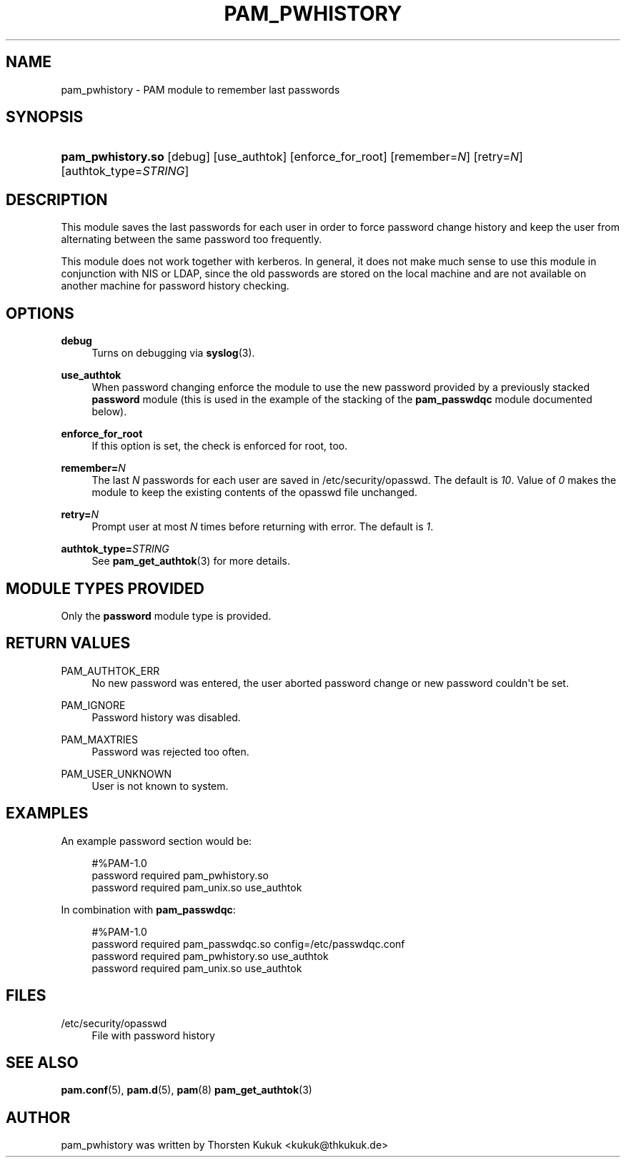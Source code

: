 '\" t
.\"     Title: pam_pwhistory
.\"    Author: [see the "AUTHOR" section]
.\" Generator: DocBook XSL Stylesheets v1.79.1 <http://docbook.sf.net/>
.\"      Date: 11/25/2020
.\"    Manual: Linux-PAM Manual
.\"    Source: Linux-PAM Manual
.\"  Language: English
.\"
.TH "PAM_PWHISTORY" "8" "11/25/2020" "Linux-PAM Manual" "Linux\-PAM Manual"
.\" -----------------------------------------------------------------
.\" * Define some portability stuff
.\" -----------------------------------------------------------------
.\" ~~~~~~~~~~~~~~~~~~~~~~~~~~~~~~~~~~~~~~~~~~~~~~~~~~~~~~~~~~~~~~~~~
.\" http://bugs.debian.org/507673
.\" http://lists.gnu.org/archive/html/groff/2009-02/msg00013.html
.\" ~~~~~~~~~~~~~~~~~~~~~~~~~~~~~~~~~~~~~~~~~~~~~~~~~~~~~~~~~~~~~~~~~
.ie \n(.g .ds Aq \(aq
.el       .ds Aq '
.\" -----------------------------------------------------------------
.\" * set default formatting
.\" -----------------------------------------------------------------
.\" disable hyphenation
.nh
.\" disable justification (adjust text to left margin only)
.ad l
.\" -----------------------------------------------------------------
.\" * MAIN CONTENT STARTS HERE *
.\" -----------------------------------------------------------------
.SH "NAME"
pam_pwhistory \- PAM module to remember last passwords
.SH "SYNOPSIS"
.HP \w'\fBpam_pwhistory\&.so\fR\ 'u
\fBpam_pwhistory\&.so\fR [debug] [use_authtok] [enforce_for_root] [remember=\fIN\fR] [retry=\fIN\fR] [authtok_type=\fISTRING\fR]
.SH "DESCRIPTION"
.PP
This module saves the last passwords for each user in order to force password change history and keep the user from alternating between the same password too frequently\&.
.PP
This module does not work together with kerberos\&. In general, it does not make much sense to use this module in conjunction with NIS or LDAP, since the old passwords are stored on the local machine and are not available on another machine for password history checking\&.
.SH "OPTIONS"
.PP
\fBdebug\fR
.RS 4
Turns on debugging via
\fBsyslog\fR(3)\&.
.RE
.PP
\fBuse_authtok\fR
.RS 4
When password changing enforce the module to use the new password provided by a previously stacked
\fBpassword\fR
module (this is used in the example of the stacking of the
\fBpam_passwdqc\fR
module documented below)\&.
.RE
.PP
\fBenforce_for_root\fR
.RS 4
If this option is set, the check is enforced for root, too\&.
.RE
.PP
\fBremember=\fR\fB\fIN\fR\fR
.RS 4
The last
\fIN\fR
passwords for each user are saved in
/etc/security/opasswd\&. The default is
\fI10\fR\&. Value of
\fI0\fR
makes the module to keep the existing contents of the
opasswd
file unchanged\&.
.RE
.PP
\fBretry=\fR\fB\fIN\fR\fR
.RS 4
Prompt user at most
\fIN\fR
times before returning with error\&. The default is
\fI1\fR\&.
.RE
.PP
\fBauthtok_type=\fR\fB\fISTRING\fR\fR
.RS 4
See
\fBpam_get_authtok\fR(3)
for more details\&.
.RE
.SH "MODULE TYPES PROVIDED"
.PP
Only the
\fBpassword\fR
module type is provided\&.
.SH "RETURN VALUES"
.PP
PAM_AUTHTOK_ERR
.RS 4
No new password was entered, the user aborted password change or new password couldn\*(Aqt be set\&.
.RE
.PP
PAM_IGNORE
.RS 4
Password history was disabled\&.
.RE
.PP
PAM_MAXTRIES
.RS 4
Password was rejected too often\&.
.RE
.PP
PAM_USER_UNKNOWN
.RS 4
User is not known to system\&.
.RE
.SH "EXAMPLES"
.PP
An example password section would be:
.sp
.if n \{\
.RS 4
.\}
.nf
#%PAM\-1\&.0
password     required       pam_pwhistory\&.so
password     required       pam_unix\&.so        use_authtok
      
.fi
.if n \{\
.RE
.\}
.PP
In combination with
\fBpam_passwdqc\fR:
.sp
.if n \{\
.RS 4
.\}
.nf
#%PAM\-1\&.0
password     required       pam_passwdqc\&.so    config=/etc/passwdqc\&.conf
password     required       pam_pwhistory\&.so   use_authtok
password     required       pam_unix\&.so        use_authtok
      
.fi
.if n \{\
.RE
.\}
.sp
.SH "FILES"
.PP
/etc/security/opasswd
.RS 4
File with password history
.RE
.SH "SEE ALSO"
.PP
\fBpam.conf\fR(5),
\fBpam.d\fR(5),
\fBpam\fR(8)
\fBpam_get_authtok\fR(3)
.SH "AUTHOR"
.PP
pam_pwhistory was written by Thorsten Kukuk <kukuk@thkukuk\&.de>
